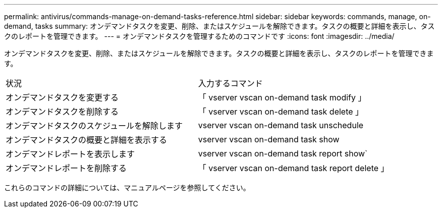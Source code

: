 ---
permalink: antivirus/commands-manage-on-demand-tasks-reference.html 
sidebar: sidebar 
keywords: commands, manage, on-demand, tasks 
summary: オンデマンドタスクを変更、削除、またはスケジュールを解除できます。タスクの概要と詳細を表示し、タスクのレポートを管理できます。 
---
= オンデマンドタスクを管理するためのコマンドです
:icons: font
:imagesdir: ../media/


[role="lead"]
オンデマンドタスクを変更、削除、またはスケジュールを解除できます。タスクの概要と詳細を表示し、タスクのレポートを管理できます。

|===


| 状況 | 入力するコマンド 


 a| 
オンデマンドタスクを変更する
 a| 
「 vserver vscan on-demand task modify 」



 a| 
オンデマンドタスクを削除する
 a| 
「 vserver vscan on-demand task delete 」



 a| 
オンデマンドタスクのスケジュールを解除します
 a| 
vserver vscan on-demand task unschedule



 a| 
オンデマンドタスクの概要と詳細を表示する
 a| 
vserver vscan on-demand task show



 a| 
オンデマンドレポートを表示します
 a| 
vserver vscan on-demand task report show`



 a| 
オンデマンドレポートを削除する
 a| 
「 vserver vscan on-demand task report delete 」

|===
これらのコマンドの詳細については、マニュアルページを参照してください。
